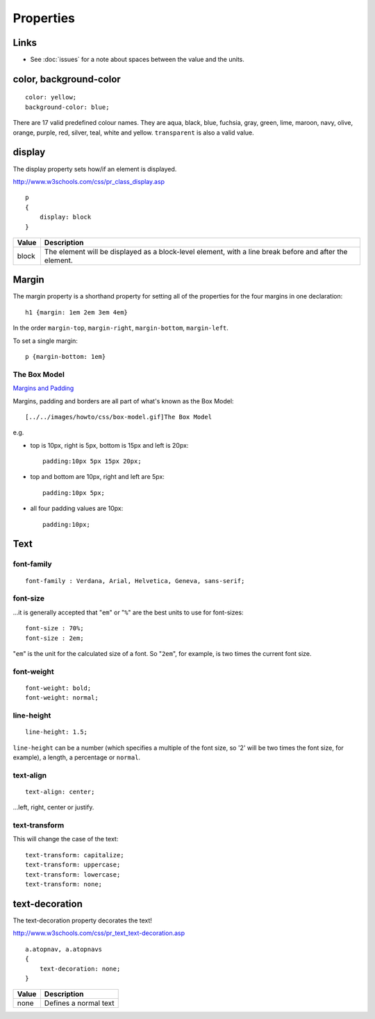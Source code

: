 Properties
**********

Links
=====

- See :doc:`issues` for a note about spaces between the value and the units.

color, background-color
=======================

::

  color: yellow;
  background-color: blue;

There are 17 valid predefined colour names.  They are aqua, black, blue,
fuchsia, gray, green, lime, maroon, navy, olive, orange, purple, red, silver,
teal, white and yellow.  ``transparent`` is also a valid value.

display
=======

The display property sets how/if an element is displayed.

http://www.w3schools.com/css/pr_class_display.asp

::

  p
  {
      display: block
  }

==============  =============================================================
**Value**       **Description**
==============  =============================================================
block           The element will be displayed as a block-level element, with
                a line break before and after the element.
==============  =============================================================

Margin
======

The margin property is a shorthand property for setting all of the properties
for the four margins in one declaration:

::

  h1 {margin: 1em 2em 3em 4em}

In the order ``margin-top``, ``margin-right``, ``margin-bottom``,
``margin-left``.

To set a single margin:

::

  p {margin-bottom: 1em}

The Box Model
-------------

`Margins and Padding`_

Margins, padding and borders are all part of what's known as the Box Model:

::

  [../../images/howto/css/box-model.gif]The Box Model

e.g.

- top is 10px, right is 5px, bottom is 15px and left is 20px:

  ::

    padding:10px 5px 15px 20px;

- top and bottom are 10px, right and left are 5px:

  ::

    padding:10px 5px;

- all four padding values are 10px:

  ::

    padding:10px;

Text
====

font-family
-----------

::

  font-family : Verdana, Arial, Helvetica, Geneva, sans-serif;

font-size
---------

...it is generally accepted that "``em``" or "``%``" are the best units to use
for font-sizes:

::

  font-size : 70%;
  font-size : 2em;

"``em``" is the unit for the calculated size of a font.  So "``2em``", for
example, is two times the current font size.

font-weight
-----------

::

  font-weight: bold;
  font-weight: normal;

line-height
-----------

::

  line-height: 1.5;

``line-height`` can be a number (which specifies a multiple of the font size,
so '2' will be two times the font size, for example), a length, a percentage or
``normal``.

text-align
----------

::

  text-align: center;

...left, right, center or justify.

text-transform
--------------

This will change the case of the text:

::

  text-transform: capitalize;
  text-transform: uppercase;
  text-transform: lowercase;
  text-transform: none;

text-decoration
===============

The text-decoration property decorates the text!

http://www.w3schools.com/css/pr_text_text-decoration.asp

::

  a.atopnav, a.atopnavs
  {
      text-decoration: none;
  }

==============  =============================================================
**Value**       **Description**
==============  =============================================================
none            Defines a normal text
==============  =============================================================


.. _`Margins and Padding`: http://www.htmldog.com/guides/cssbeginner/margins/
